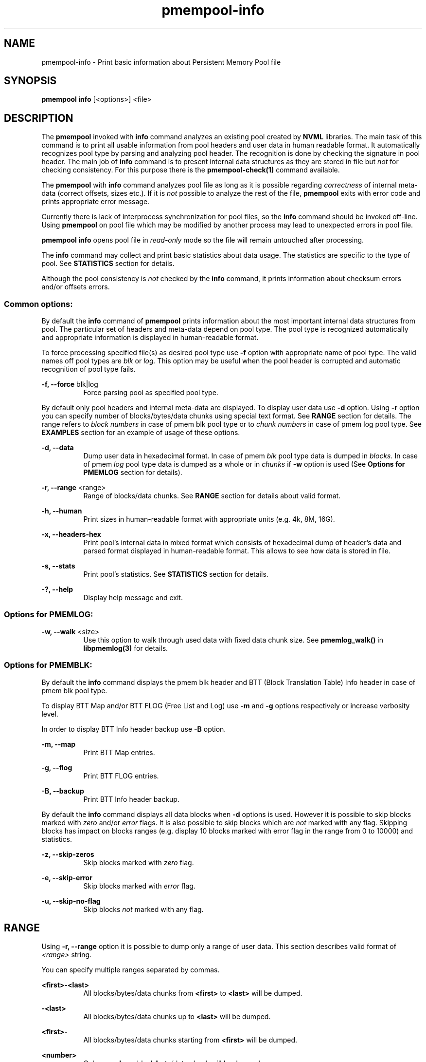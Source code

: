 .\"
.\" Copyright (c) 2014-2015, Intel Corporation
.\"
.\" Redistribution and use in source and binary forms, with or without
.\" modification, are permitted provided that the following conditions
.\" are met:
.\"
.\"     * Redistributions of source code must retain the above copyright
.\"       notice, this list of conditions and the following disclaimer.
.\"
.\"     * Redistributions in binary form must reproduce the above copyright
.\"       notice, this list of conditions and the following disclaimer in
.\"       the documentation and/or other materials provided with the
.\"       distribution.
.\"
.\"     * Neither the name of Intel Corporation nor the names of its
.\"       contributors may be used to endorse or promote products derived
.\"       from this software without specific prior written permission.
.\"
.\" THIS SOFTWARE IS PROVIDED BY THE COPYRIGHT HOLDERS AND CONTRIBUTORS
.\" "AS IS" AND ANY EXPRESS OR IMPLIED WARRANTIES, INCLUDING, BUT NOT
.\" LIMITED TO, THE IMPLIED WARRANTIES OF MERCHANTABILITY AND FITNESS FOR
.\" A PARTICULAR PURPOSE ARE DISCLAIMED. IN NO EVENT SHALL THE COPYRIGHT
.\" OWNER OR CONTRIBUTORS BE LIABLE FOR ANY DIRECT, INDIRECT, INCIDENTAL,
.\" SPECIAL, EXEMPLARY, OR CONSEQUENTIAL DAMAGES (INCLUDING, BUT NOT
.\" LIMITED TO, PROCUREMENT OF SUBSTITUTE GOODS OR SERVICES; LOSS OF USE,
.\" DATA, OR PROFITS; OR BUSINESS INTERRUPTION) HOWEVER CAUSED AND ON ANY
.\" THEORY OF LIABILITY, WHETHER IN CONTRACT, STRICT LIABILITY, OR TORT
.\" (INCLUDING NEGLIGENCE OR OTHERWISE) ARISING IN ANY WAY OUT OF THE USE
.\" OF THIS SOFTWARE, EVEN IF ADVISED OF THE POSSIBILITY OF SUCH DAMAGE.
.\"
.\"
.\" pmempool-info.1 -- man page for pmempool info command
.\"
.\" Format this man page with:
.\"	man -l pmempool-info.1
.\" or
.\"	groff -man -Tascii pmempool-info.1
.\"
.TH pmempool-info 1 "pmem Tools version 0.1" "NVM Library"
.SH NAME
pmempool-info \- Print basic information about Persistent Memory Pool file
.SH SYNOPSIS
.B pmempool info
[<options>] <file>
.SH DESCRIPTION
The
.B pmempool
invoked with
.B info
command analyzes an existing pool created by
.B NVML
libraries. The main task of this command is to print all usable information from
pool headers and user data in human readable format.
It automatically recognizes pool type by parsing and analyzing pool header.
The recognition is done by checking the signature in pool header. The main job
of
.B info
command is to present internal data structures as they are stored in file but
.I not
for checking consistency. For this purpose there is the
.B pmempool-check(1)
command available.

The
.B pmempool
with
.B info
command analyzes pool file as long as it is possible regarding
.I correctness
of internal meta-data (correct offsets, sizes etc.). If it is
.I not
possible to
analyze the rest of the file,
.B pmempool
exits with error code and prints appropriate error message.

Currently there is lack of interprocess synchronization for pool files, so the
.B info
command should be invoked off-line. Using
.B pmempool
on pool file which may be modified by another process may lead to unexpected
errors in pool file.

.B pmempool info
opens pool file in
.I read-only
mode so the file will remain untouched after processing.

The
.B info
command may collect and print basic statistics about data usage.
The statistics are specific to the type of pool. See
.B STATISTICS
section for details.

Although the pool consistency is
.I not
checked by the
.B info
command, it prints information about checksum errors and/or offsets errors.

.SS "Common options:"
.LP
By default the
.B info
command of
.B pmempool
prints information about the most important internal data structures from pool.
The particular set of headers and meta-data depend on pool type. The pool type
is recognized automatically and appropriate information is displayed in
human-readable format.

To force processing specified file(s) as desired pool type use
.B -f
option with appropriate name of pool type. The valid names off pool types are
.I blk
or
.I log.
This option may be useful when the pool header is corrupted and automatic
recognition of pool type fails.

.PP
.B -f, --force
blk|log
.RS 8
Force parsing pool as specified pool type.
.RE
.LP
By default only pool headers and internal meta-data are displayed.
To display user data use
.B -d
option. Using
.B -r
option you can specify number of blocks/bytes/data chunks using special text
format. See
.B RANGE
section for details.
The range refers to
.I block numbers
in case of pmem blk pool type or to
.I chunk numbers
in case of pmem log pool type. See
.B EXAMPLES
section for an example of usage of these options.
.PP
.B -d, --data
.RS 8
Dump user data in hexadecimal format. In case of pmem
.I blk
pool type data is
dumped in
.I blocks.
In case of pmem
.I log
pool type data is dumped as a whole or in
.I chunks
if
.B -w
option is used (See
.B Options for PMEMLOG
section for details).
.RE
.PP
.B -r, --range
<range>
.RS 8
Range of blocks/data chunks. See
.B RANGE
section for details about valid format.
.RE
.PP
.B -h, --human
.RS 8
Print sizes in human-readable format with appropriate units (e.g. 4k, 8M, 16G).
.RE
.PP
.B -x, --headers-hex
.RS 8
Print pool's internal data in mixed format which consists of hexadecimal dump of
header's data and parsed format displayed in human-readable format. This allows
to see how data is stored in file.
.RE
.PP
.B -s, --stats
.RS 8
Print pool's statistics. See
.B STATISTICS
section for details.
.RE
.PP
.B -?, --help
.RS 8
Display help message and exit.
.RE

.SS "Options for PMEMLOG:"
.PP
.B -w, --walk
<size>
.RS 8
Use this option to walk through used data with fixed data chunk size.
See
.B pmemlog_walk()
in
.B libpmemlog(3)
for details.
.RE

.SS "Options for PMEMBLK:"
.LP
By default the
.B info
command displays the pmem blk header and BTT (Block Translation Table) Info
header in case of pmem blk pool type.

To display BTT Map and/or BTT FLOG (Free List and Log) use
.B -m
and
.B -g
options respectively or increase verbosity level.

In order to display BTT Info header backup use
.B -B
option.
.PP
.B -m, --map
.RS 8
Print BTT Map entries.
.RE
.PP
.B -g, --flog
.RS 8
Print BTT FLOG entries.
.RE
.PP
.B -B, --backup
.RS 8
Print BTT Info header backup.
.RE
.LP
By default the
.B info
command displays all data blocks when
.B -d
options is used. However it is possible to skip blocks marked with
.I zero
and/or
.I error
flags. It is also possible to skip blocks which are
.I not
marked with any flag. Skipping blocks has impact on blocks ranges
(e.g. display 10 blocks marked with error flag in the range from 0 to 10000)
and statistics.
.PP
.B -z, --skip-zeros
.RS 8
Skip blocks marked with
.I zero
flag.
.RE
.PP
.B -e, --skip-error
.RS 8
Skip blocks marked with
.I error
flag.
.RE
.PP
.B -u, --skip-no-flag
.RS 8
Skip blocks
.I not
marked with any flag.
.RE
.SH RANGE
Using
.B -r, --range
option it is possible to dump only a range of user data. This section describes
valid format of
.I <range>
string.

You can specify multiple ranges separated by commas.
.PP
.B <first>-<last>
.RS 8
All blocks/bytes/data chunks from
.B <first>
to
.B <last>
will be dumped.
.RE
.PP
.B -<last>
.RS 8
All blocks/bytes/data chunks up to
.B <last>
will be dumped.
.RE
.PP
.B <first>-
.RS 8
All blocks/bytes/data chunks starting from
.B <first>
will be dumped.
.RE
.PP
.B <number>
.RS 8
Only
.B <number>
block/byte/data chunk will be dumped.
.RE
.SH STATISTICS
Below is the description of statistical measures for specific pool types.
.SS PMEMLOG
.TP
.B Total
Total space in pool.
.TP
.B Available
Size and percentage of available space.
.TP
.B Used
Size and percentage of used space.
.SS PMEMBLK
.TP
.B Total blocks
Total number of blocks in pool.
.TP
.B Zeroed blocks
Number and percentage of blocks marked with
.I zero
flag.
.TP
.B Error blocks
Number and percentage of blocks marked with
.I error
flag.
.TP
.B Blocks without any flag
Number and percentage of blocks
.I not
marked with any flag.
.SS NOTE:
In case of pmemblk, statistics are evaluated for blocks which meet requirements
regarding:
.LP
.I range
of blocks (
.B -r
option),
.LP
.I skipped
types of blocks (
.B -z, -e, -u
options).
.SH EXAMPLES
.TP
pmempool info ./pmemblk
# Parse and print information about pmem blk file.
.TP
pmempool info -f blk ./pmemblk
# Force parsing pmemblk file as PMEM BLK pool type.
.TP
pmempool info -d ./pmemlog
# Print information and data in hexadecimal dump format for file pmem log.
.TP
pmempool info -d -r10-100 -eu ./pmemblk
# Print information from pmemblk file. Dump data blocks from 10 to 100,
skip blocks marked with error flag and not marked with any flag.
.SH "SEE ALSO"
.B libpmemblk(3) libpmemlog(3) pmempool(1)
.SH "PMEMPOOL"
Part of the
.B pmempool(1)
suite.
